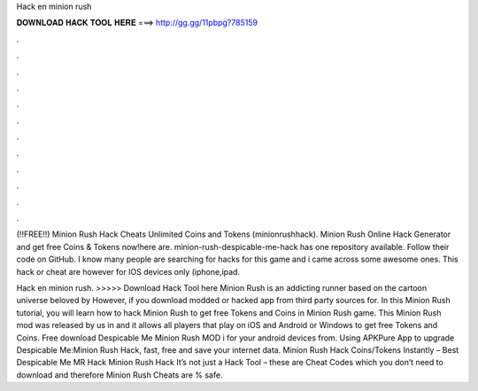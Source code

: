 Hack en minion rush



𝐃𝐎𝐖𝐍𝐋𝐎𝐀𝐃 𝐇𝐀𝐂𝐊 𝐓𝐎𝐎𝐋 𝐇𝐄𝐑𝐄 ===> http://gg.gg/11pbpg?785159



.



.



.



.



.



.



.



.



.



.



.



.

(!!FREE!!) Minion Rush Hack Cheats Unlimited Coins and Tokens (minionrushhack). Minion Rush Online Hack Generator and get free Coins & Tokens now!here are. minion-rush-despicable-me-hack has one repository available. Follow their code on GitHub. I know many people are searching for hacks for this game and i came across some awesome ones. This hack or cheat are however for IOS devices only (iphone,ipad.

Hack en minion rush. >>>>> Download Hack Tool here Minion Rush is an addicting runner based on the cartoon universe beloved by However, if you download modded or hacked app from third party sources for. In this Minion Rush tutorial, you will learn how to hack Minion Rush to get free Tokens and Coins in Minion Rush game. This Minion Rush mod was released by us in and it allows all players that play on iOS and Android or Windows to get free Tokens and Coins. Free download Despicable Me Minion Rush MOD i for your android devices from. Using APKPure App to upgrade Despicable Me:Minion Rush Hack, fast, free and save your internet data. Minion Rush Hack Coins/Tokens Instantly – Best Despicable Me MR Hack Minion Rush Hack It’s not just a Hack Tool – these are Cheat Codes which you don’t need to download and therefore Minion Rush Cheats are % safe.
